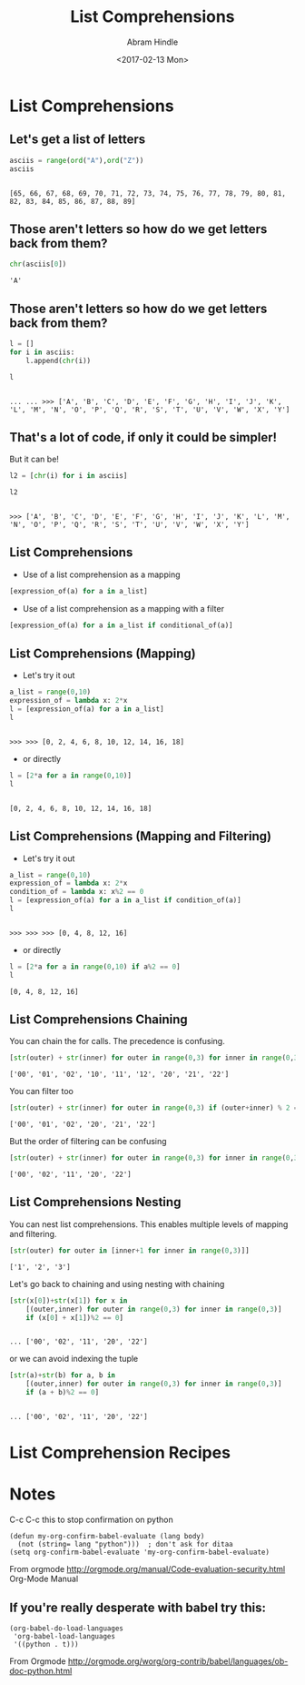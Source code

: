 #+TITLE:       List Comprehensions
#+AUTHOR:      Abram Hindle
#+DATE:        <2017-02-13 Mon>
#+EMAIL:       hindle1@ualberta.ca  
#+LANGUAGE:    language, e.g. ‘en’ (org-export-default-language)
#+OPTIONS:     exports:both
#+PROPERTY:  eval yes
#+PROPERTY:  exports both
#+PROPERTY: header-args    :results value raw
#+PROPERTY: header-args    :results output replace

* List Comprehensions
** Let's get a list of letters
    
    #+begin_src python :session
    asciis = range(ord("A"),ord("Z"))
    asciis
    #+end_src
    
    #+RESULTS:
    : 
    : [65, 66, 67, 68, 69, 70, 71, 72, 73, 74, 75, 76, 77, 78, 79, 80, 81, 82, 83, 84, 85, 86, 87, 88, 89]

    
** Those aren't letters so how do we get letters back from them?
    
    #+begin_src python :session
    chr(asciis[0])
    #+end_src
    
    #+RESULTS:
    : 'A'


** Those aren't letters so how do we get letters back from them?
    
    #+begin_src python :session
    l = []
    for i in asciis:
        l.append(chr(i))
    
    l
    #+end_src
    
    #+RESULTS:
    : 
    : ... ... >>> ['A', 'B', 'C', 'D', 'E', 'F', 'G', 'H', 'I', 'J', 'K', 'L', 'M', 'N', 'O', 'P', 'Q', 'R', 'S', 'T', 'U', 'V', 'W', 'X', 'Y']
    
** That's a lot of code, if only it could be simpler!
   
   But it can be!
   
   #+begin_src python :session
   l2 = [chr(i) for i in asciis]
   
   l2
   #+end_src
   
   #+RESULTS:
   : 
   : >>> ['A', 'B', 'C', 'D', 'E', 'F', 'G', 'H', 'I', 'J', 'K', 'L', 'M', 'N', 'O', 'P', 'Q', 'R', 'S', 'T', 'U', 'V', 'W', 'X', 'Y']

** List Comprehensions
 
   - Use of a list comprehension as a mapping
   #+begin_src python
   [expression_of(a) for a in a_list]
   #+end_src

   - Use of a list comprehension as a mapping with a filter
   #+begin_src python
   [expression_of(a) for a in a_list if conditional_of(a)]
   #+end_src
   
** List Comprehensions (Mapping)
   - Let's try it out
   #+begin_src python :session
   a_list = range(0,10)
   expression_of = lambda x: 2*x
   l = [expression_of(a) for a in a_list]
   l
   #+end_src

   #+RESULTS:
   : 
   : >>> >>> [0, 2, 4, 6, 8, 10, 12, 14, 16, 18]

   - or directly 


   #+begin_src python :session
   l = [2*a for a in range(0,10)]
   l
   #+end_src

   #+RESULTS:
   : 
   : [0, 2, 4, 6, 8, 10, 12, 14, 16, 18]




** List Comprehensions (Mapping and Filtering)
   - Let's try it out
   #+begin_src python :session
   a_list = range(0,10)
   expression_of = lambda x: 2*x
   condition_of = lambda x: x%2 == 0
   l = [expression_of(a) for a in a_list if condition_of(a)]
   l
   #+end_src

   #+RESULTS:
   : 
   : >>> >>> >>> [0, 4, 8, 12, 16]

   - or directly 

   #+begin_src python :session
   l = [2*a for a in range(0,10) if a%2 == 0]
   l
   #+end_src

   #+RESULTS:
   : [0, 4, 8, 12, 16]

   
** List Comprehensions Chaining

   You can chain the for calls. The precedence is confusing.

   #+begin_src python :session
   [str(outer) + str(inner) for outer in range(0,3) for inner in range(0,3)]
   #+end_src

   #+RESULTS:
   : ['00', '01', '02', '10', '11', '12', '20', '21', '22']

   You can filter too

   #+begin_src python :session
   [str(outer) + str(inner) for outer in range(0,3) if (outer+inner) % 2 == 0 for inner in range(0,3)]
   #+end_src

   #+RESULTS:
   : ['00', '01', '02', '20', '21', '22']

   But the order of filtering can be confusing

   #+begin_src python :session
   [str(outer) + str(inner) for outer in range(0,3) for inner in range(0,3) if (outer+inner) % 2 == 0 ]
   #+end_src

   #+RESULTS:
   : ['00', '02', '11', '20', '22']


** List Comprehensions Nesting

   You can nest list comprehensions. This enables multiple levels of
   mapping and filtering.

   #+begin_src python :session
   [str(outer) for outer in [inner+1 for inner in range(0,3)]]
   #+end_src

   #+RESULTS:
   : ['1', '2', '3']

   Let's go back to chaining and using nesting with chaining

   #+begin_src python :session
   [str(x[0])+str(x[1]) for x in 
       [(outer,inner) for outer in range(0,3) for inner in range(0,3)]
       if (x[0] + x[1])%2 == 0]
   #+end_src

   #+RESULTS:
   : 
   : ... ['00', '02', '11', '20', '22']

   or we can avoid indexing the tuple

   #+begin_src python :session
   [str(a)+str(b) for a, b in 
       [(outer,inner) for outer in range(0,3) for inner in range(0,3)]
       if (a + b)%2 == 0]
   #+end_src

   #+RESULTS:
   : 
   : ... ['00', '02', '11', '20', '22']

* List Comprehension Recipes
   


* Notes

C-c C-c this to stop confirmation on python

#+begin_src elisp
(defun my-org-confirm-babel-evaluate (lang body)
  (not (string= lang "python")))  ; don't ask for ditaa
(setq org-confirm-babel-evaluate 'my-org-confirm-babel-evaluate)
#+end_src

From orgmode http://orgmode.org/manual/Code-evaluation-security.html
Org-Mode Manual


** If you're really desperate with babel try this:

#+begin_src elisp
(org-babel-do-load-languages
 'org-babel-load-languages
 '((python . t)))
#+end_src

From Orgmode http://orgmode.org/worg/org-contrib/babel/languages/ob-doc-python.html

